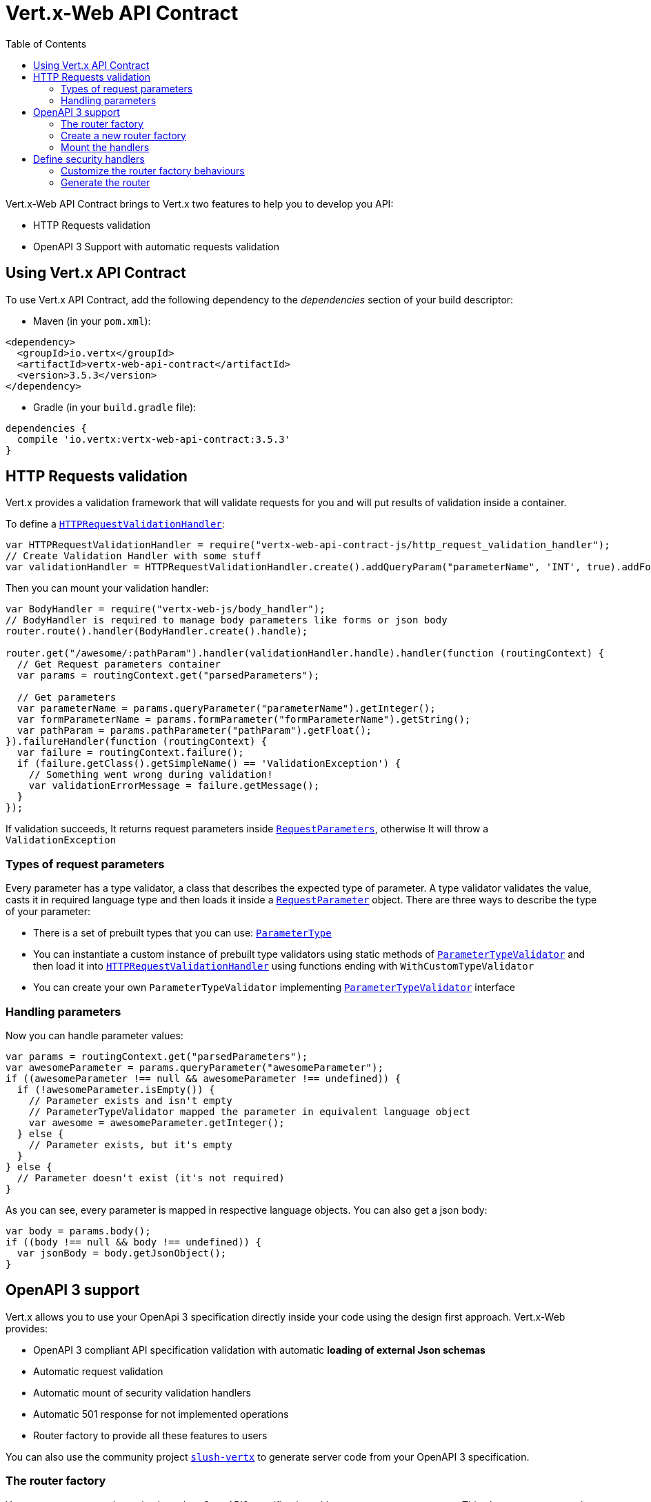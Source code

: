 = Vert.x-Web API Contract
:toc: left

Vert.x-Web API Contract brings to Vert.x two features to help you to develop you API:

* HTTP Requests validation
* OpenAPI 3 Support with automatic requests validation

== Using Vert.x API Contract

To use Vert.x API Contract, add the following dependency to the _dependencies_ section of your build descriptor:

* Maven (in your `pom.xml`):

[source,xml,subs="+attributes"]
----
<dependency>
  <groupId>io.vertx</groupId>
  <artifactId>vertx-web-api-contract</artifactId>
  <version>3.5.3</version>
</dependency>
----

* Gradle (in your `build.gradle` file):

[source,groovy,subs="+attributes"]
----
dependencies {
  compile 'io.vertx:vertx-web-api-contract:3.5.3'
}
----

== HTTP Requests validation

Vert.x provides a validation framework that will validate requests for you and will put results of validation inside a container.

To define a `link:../../jsdoc/module-vertx-web-api-contract-js_http_request_validation_handler-HTTPRequestValidationHandler.html[HTTPRequestValidationHandler]`:

[source,js]
----
var HTTPRequestValidationHandler = require("vertx-web-api-contract-js/http_request_validation_handler");
// Create Validation Handler with some stuff
var validationHandler = HTTPRequestValidationHandler.create().addQueryParam("parameterName", 'INT', true).addFormParamWithPattern("formParameterName", "a{4}", true).addPathParam("pathParam", 'FLOAT');

----

Then you can mount your validation handler:

[source,js]
----
var BodyHandler = require("vertx-web-js/body_handler");
// BodyHandler is required to manage body parameters like forms or json body
router.route().handler(BodyHandler.create().handle);

router.get("/awesome/:pathParam").handler(validationHandler.handle).handler(function (routingContext) {
  // Get Request parameters container
  var params = routingContext.get("parsedParameters");

  // Get parameters
  var parameterName = params.queryParameter("parameterName").getInteger();
  var formParameterName = params.formParameter("formParameterName").getString();
  var pathParam = params.pathParameter("pathParam").getFloat();
}).failureHandler(function (routingContext) {
  var failure = routingContext.failure();
  if (failure.getClass().getSimpleName() == 'ValidationException') {
    // Something went wrong during validation!
    var validationErrorMessage = failure.getMessage();
  }
});

----

If validation succeeds, It returns request parameters inside `link:../../jsdoc/module-vertx-web-api-contract-js_request_parameters-RequestParameters.html[RequestParameters]`, otherwise It will throw a `ValidationException`

=== Types of request parameters
Every parameter has a type validator, a class that describes the expected type of parameter.
A type validator validates the value, casts it in required language type and then loads it inside a `link:../../jsdoc/module-vertx-web-api-contract-js_request_parameter-RequestParameter.html[RequestParameter]` object. There are three ways to describe the type of your parameter:

* There is a set of prebuilt types that you can use: `link:../enums.html#ParameterType[ParameterType]`
* You can instantiate a custom instance of prebuilt type validators using static methods of `link:../../jsdoc/module-vertx-web-api-contract-js_parameter_type_validator-ParameterTypeValidator.html[ParameterTypeValidator]` and then load it into `link:../../jsdoc/module-vertx-web-api-contract-js_http_request_validation_handler-HTTPRequestValidationHandler.html[HTTPRequestValidationHandler]` using functions ending with `WithCustomTypeValidator`
* You can create your own `ParameterTypeValidator` implementing `link:../../jsdoc/module-vertx-web-api-contract-js_parameter_type_validator-ParameterTypeValidator.html[ParameterTypeValidator]` interface

=== Handling parameters
Now you can handle parameter values:

[source,js]
----
var params = routingContext.get("parsedParameters");
var awesomeParameter = params.queryParameter("awesomeParameter");
if ((awesomeParameter !== null && awesomeParameter !== undefined)) {
  if (!awesomeParameter.isEmpty()) {
    // Parameter exists and isn't empty
    // ParameterTypeValidator mapped the parameter in equivalent language object
    var awesome = awesomeParameter.getInteger();
  } else {
    // Parameter exists, but it's empty
  }
} else {
  // Parameter doesn't exist (it's not required)
}

----

As you can see, every parameter is mapped in respective language objects. You can also get a json body:

[source,js]
----
var body = params.body();
if ((body !== null && body !== undefined)) {
  var jsonBody = body.getJsonObject();
}

----

== OpenAPI 3 support

Vert.x allows you to use your OpenApi 3 specification directly inside your code using the design first approach. Vert.x-Web provides:

* OpenAPI 3 compliant API specification validation with automatic **loading of external Json schemas**
* Automatic request validation
* Automatic mount of security validation handlers
* Automatic 501 response for not implemented operations
* Router factory to provide all these features to users

You can also use the community project https://github.com/pmlopes/slush-vertx[`slush-vertx`] to generate server code from your OpenAPI 3 specification.

=== The router factory
You can create your web service based on OpenAPI3 specification with `link:../../jsdoc/module-vertx-web-api-contract-js_open_api3_router_factory-OpenAPI3RouterFactory.html[OpenAPI3RouterFactory]`.
This class, as name says, is a router factory based on your OpenAPI 3 specification.
`link:../../jsdoc/module-vertx-web-api-contract-js_open_api3_router_factory-OpenAPI3RouterFactory.html[OpenAPI3RouterFactory]` is intended to give you a really simple user interface to use OpenAPI 3 support. It includes:

* Async loading of specification and its schema dependencies
* Mount path with operationId or with combination of path and HTTP method
* Automatic request parameters validation
* Automatic convert OpenAPI style paths to Vert.x style paths
* Lazy methods: operations (combination of paths and HTTP methods) are mounted in declaration order inside specification
* Automatic mount of security validation handlers

=== Create a new router factory
To create a new router factory, Use method `link:../../jsdoc/module-vertx-web-api-contract-js_open_api3_router_factory-OpenAPI3RouterFactory.html#create[OpenAPI3RouterFactory.create]`.
As location It accepts absolute paths, local paths and local or remote URLs (HTTP or file protocol).

For example:

[source,js]
----
var OpenAPI3RouterFactory = require("vertx-web-api-contract-js/open_api3_router_factory");
OpenAPI3RouterFactory.create(vertx, "src/main/resources/petstore.yaml", function (ar, ar_err) {
  if (ar_err == null) {
    // Spec loaded with success
    var routerFactory = ar;
  } else {
    // Something went wrong during router factory initialization
    var exception = ar_err;
  }
});

----

You can also construct a router factory from a remote spec:

[source,js]
----
var OpenAPI3RouterFactory = require("vertx-web-api-contract-js/open_api3_router_factory");
OpenAPI3RouterFactory.create(vertx, "https://raw.githubusercontent.com/OAI/OpenAPI-Specification/master/examples/v3.0/petstore.yaml", function (ar, ar_err) {
  if (ar_err == null) {
    // Spec loaded with success
    var routerFactory = ar;
  } else {
    // Something went wrong during router factory initialization
    var exception = ar_err;
  }
});

----

You can also modify the behaviours of the router factory with `link:../dataobjects.html#RouterFactoryOptions[RouterFactoryOptions]`.
For example you can ask to router factory to mount the validation failure handler but to not mount the not implemented handler as follows:

[source,js]
----
var routerFactory = ar.result();
// Create and mount options to router factory
var options = {
  "mountNotImplementedHandler" : true,
  "mountValidationFailureHandler" : false
};

routerFactory.setOptions(options);

----

=== Mount the handlers
Now load your first path. There are two functions to load the handlers:

* `link:../../jsdoc/module-vertx-web-api-contract-js_router_factory-RouterFactory.html#addHandler[addHandler]`
* `link:../../jsdoc/module-vertx-web-api-contract-js_open_api3_router_factory-OpenAPI3RouterFactory.html#addHandlerByOperationId[addHandlerByOperationId]`

And, of course, two functions to load failure handlers

* `link:../../jsdoc/module-vertx-web-api-contract-js_router_factory-RouterFactory.html#addFailureHandler[addFailureHandler]`
* `link:../../jsdoc/module-vertx-web-api-contract-js_open_api3_router_factory-OpenAPI3RouterFactory.html#addFailureHandlerByOperationId[addFailureHandlerByOperationId]`

You can, of course, **add multiple handlers to same operation**, without overwrite the existing ones.

.Path in OpenAPI format
IMPORTANT: If you want to use `link:../../jsdoc/module-vertx-web-api-contract-js_router_factory-RouterFactory.html#addHandler[addHandler]` or `link:../../jsdoc/module-vertx-web-api-contract-js_router_factory-RouterFactory.html#addFailureHandler[addFailureHandler]` pay attention: You can provide a path only in OpenAPI styles (for example path `/hello/:param` doesn't work)

For example:

[source,js]
----
routerFactory.addHandlerByOperationId("awesomeOperation", function (routingContext) {
  var params = routingContext.get("parsedParameters");
  var body = params.body();
  var jsonBody = body.getJsonObject();
  // Do something with body
});
routerFactory.addFailureHandlerByOperationId("awesomeOperation", function (routingContext) {
  // Handle failure
});

----

.Add operations with operationId
IMPORTANT: Usage of combination of path and HTTP method is allowed, but it's better to add operations handlers with operationId, for performance reasons and to avoid paths nomenclature errors

Now you can use parameter values as described above

== Define security handlers
A security handler is defined by a combination of schema name and scope. You can mount only one security handler for a combination.
For example:

[source,js]
----
routerFactory.addSecurityHandler("security_scheme_name", securityHandler);

----

You can of course use included Vert.x security handlers, for example:

[source,js]
----
var JWTAuthHandler = require("vertx-web-js/jwt_auth_handler");
routerFactory.addSecurityHandler("jwt_auth", JWTAuthHandler.create(jwtAuthProvider).handle);

----

=== Customize the router factory behaviours
The router factory allows you to customize some behaviours during router generation with
`link:../dataobjects.html#RouterFactoryOptions[RouterFactoryOptions]`. Router factory can:

* Mount a 501 `Not Implemented` handler for operations where you haven't mounted any handler
* Mount a 400 `Bad Request` handler that manages `ValidationException`
* Mount the `link:../../jsdoc/module-vertx-web-js_response_content_type_handler-ResponseContentTypeHandler.html[ResponseContentTypeHandler]` handler when needed

Give a deeper look at `link:../dataobjects.html#RouterFactoryOptions[RouterFactoryOptions]` documentation

=== Generate the router
When you are ready, generate the router and use it:

[source,js]
----
var router = routerFactory.getRouter();

var server = vertx.createHttpServer({
  "port" : 8080,
  "host" : "localhost"
});
server.requestHandler(router.accept).listen();

----